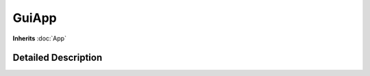 .. module:: NatronGui
.. _GuiApp:

GuiApp
******

**Inherits** :doc:`App`

Detailed Description
--------------------







